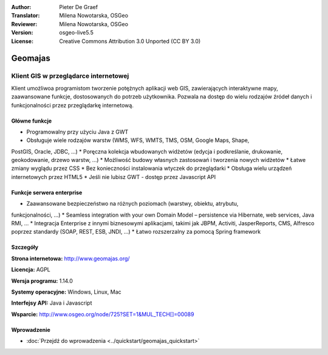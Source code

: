 :Author: Pieter De Graef
:Translator: Milena Nowotarska, OSGeo
:Reviewer: Milena Nowotarska, OSGeo
:Version: osgeo-live5.5
:License: Creative Commons Attribution 3.0 Unported (CC BY 3.0)

.. _geomajas-overview-pl:

.. image:: /images/project_logos/logo-geomajas.png
  :width: 100px
  :height: 100px
  :alt: project logo
  :align: right
  :target: http://www.geomajas.org

.. image:: /images/logos/OSGeo_project.png
  :scale: 100 %
  :alt: OSGeo Project
  :align: right
  :target: http://www.osgeo.org


Geomajas
================================================================================

Klient GIS w przeglądarce internetowej
~~~~~~~~~~~~~~~~~~~~~~~~~~~~~~~~~~~~~~~~~~~~~~~~~~~~~~~~~~~~~~~~~~~~~~~~~~~~~~~~

Klient umożliwoa programistom tworzenie potężnych aplikacji web GIS, zawierających 
interaktywne mapy, zaawansowane funkcje, dostosowanych do potrzeb użytkownika. 
Pozwala na dostęp do wielu rodzajów źródeł danych i funkcjonalności przez 
przeglądarkę internetową.

.. image:: /images/projects/geomajas/geomajas_1024x768_screen1.png
  :scale: 50%
  :alt: Geomajas Showcase
  :align: right

Główne funkcje
--------------------------------------------------------------------------------

* Programowalny przy użyciu Java z GWT
* Obsługuje wiele rodzajów warstw (WMS, WFS, WMTS, TMS, OSM, Google Maps, Shape, 
PostGIS, Oracle, JDBC, …)
* Poręczna kolekcja wbudowanych widżetów (edycja i podkreślanie, drukowanie, 
geokodowanie, drzewo warstw, …)
* Możliwość budowy własnych zastosowań i tworzenia nowych widżetów
* Łatwe zmiany wyglądu przez CSS
* Bez konieczności instalowania wtyczek do przeglądarki
* Obsługa wielu urządzeń internetowych przez HTML5
* Jeśli nie lubisz GWT - dostęp przez Javascript API

Funkcje serwera enterprise
--------------------------------------------------------------------------------

* Zaawansowane bezpieczeństwo na różnych poziomach (warstwy, obiektu, atrybutu, 
funkcjonalności, …)
* Seamless integration with your own Domain Model – persistence via Hibernate, 
web services, Java RMI, …
* Integracja Enterprise z innymi biznesowymi aplikacjami, takimi jak JBPM, 
Activiti, JasperReports, CMS, Alfresco poprzez standardy (SOAP, REST, ESB, JNDI, …)
* Łatwo rozszerzalny za pomocą Spring framework

Szczegóły
--------------------------------------------------------------------------------

**Strona internetowa:** http://www.geomajas.org/

**Licencja:** AGPL

**Wersja programu:** 1.14.0

**Systemy operacyjne:** Windows, Linux, Mac

**Interfejsy API:** Java i Javascript

**Wsparcie:** http://www.osgeo.org/node/725?SET=1&MUL_TECH[]=00089


Wprowadzenie
--------------------------------------------------------------------------------

* :doc:`Przejdź do wprowadzenia <../quickstart/geomajas_quickstart>`

